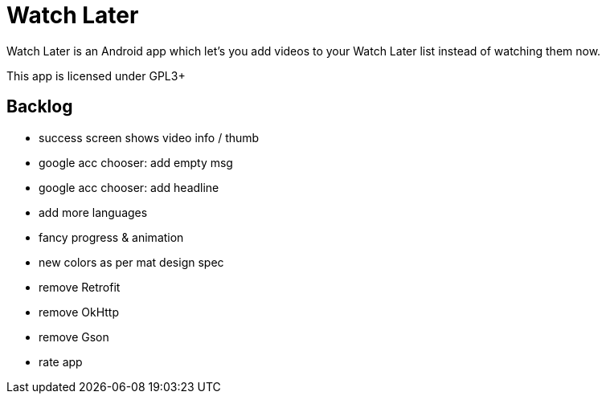 = Watch Later

Watch Later is an Android app which let's you add videos to your Watch Later list instead of watching them now.

This app is licensed under GPL3+

== Backlog

* success screen shows video info / thumb
* google acc chooser: add empty msg
* google acc chooser: add headline
* add more languages
* fancy progress & animation
* new colors as per mat design spec
* remove Retrofit
* remove OkHttp
* remove Gson
* rate app

